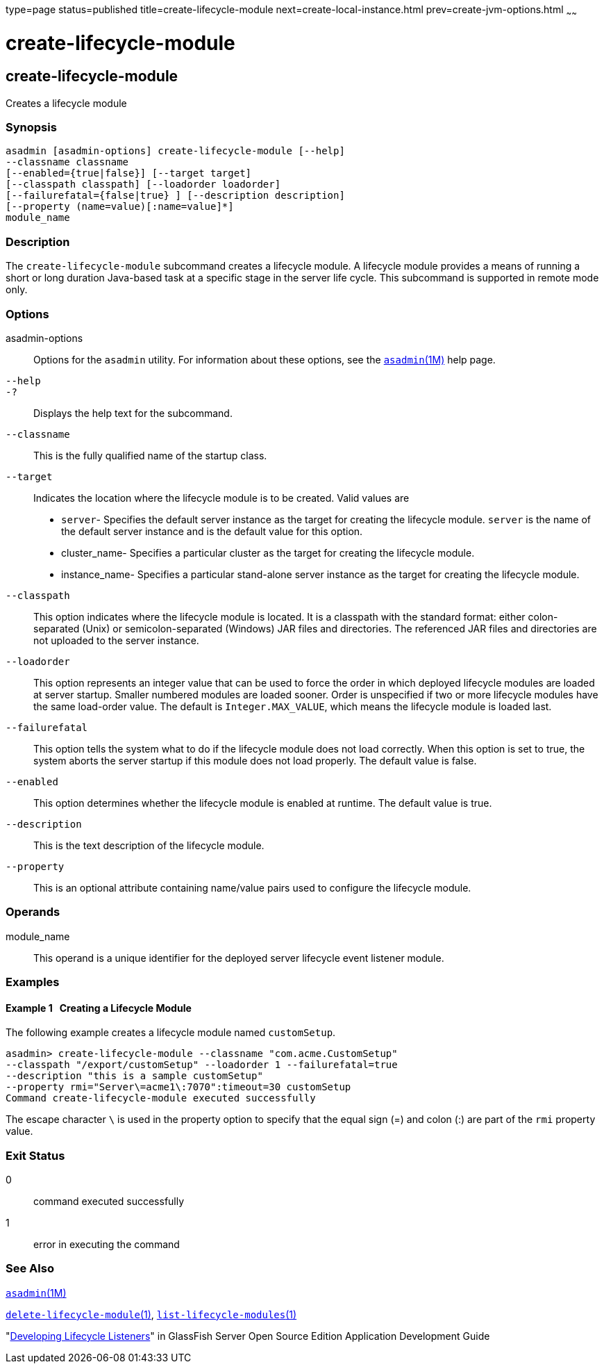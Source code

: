 type=page
status=published
title=create-lifecycle-module
next=create-local-instance.html
prev=create-jvm-options.html
~~~~~~

create-lifecycle-module
=======================

[[create-lifecycle-module-1]][[GSRFM00043]][[create-lifecycle-module]]

create-lifecycle-module
-----------------------

Creates a lifecycle module

[[sthref380]]

=== Synopsis

[source]
----
asadmin [asadmin-options] create-lifecycle-module [--help]
--classname classname
[--enabled={true|false}] [--target target]
[--classpath classpath] [--loadorder loadorder]
[--failurefatal={false|true} ] [--description description]
[--property (name=value)[:name=value]*]
module_name
----

[[sthref381]]

=== Description

The `create-lifecycle-module` subcommand creates a lifecycle module. A
lifecycle module provides a means of running a short or long duration
Java-based task at a specific stage in the server life cycle. This
subcommand is supported in remote mode only.

[[sthref382]]

=== Options

asadmin-options::
  Options for the `asadmin` utility. For information about these
  options, see the link:asadmin.html#asadmin-1m[`asadmin`(1M)] help page.
`--help`::
`-?`::
  Displays the help text for the subcommand.
`--classname`::
  This is the fully qualified name of the startup class.
`--target`::
  Indicates the location where the lifecycle module is to be created.
  Valid values are

  * `server`- Specifies the default server instance as the target for
  creating the lifecycle module. `server` is the name of the default
  server instance and is the default value for this option.
  * cluster_name- Specifies a particular cluster as the target for
  creating the lifecycle module.
  * instance_name- Specifies a particular stand-alone server instance as
  the target for creating the lifecycle module.

`--classpath`::
  This option indicates where the lifecycle module is located. It is a
  classpath with the standard format: either colon-separated (Unix) or
  semicolon-separated (Windows) JAR files and directories. The
  referenced JAR files and directories are not uploaded to the server
  instance.
`--loadorder`::
  This option represents an integer value that can be used to force the
  order in which deployed lifecycle modules are loaded at server
  startup. Smaller numbered modules are loaded sooner. Order is
  unspecified if two or more lifecycle modules have the same load-order
  value. The default is `Integer.MAX_VALUE`, which means the lifecycle
  module is loaded last.
`--failurefatal`::
  This option tells the system what to do if the lifecycle module does
  not load correctly. When this option is set to true, the system aborts
  the server startup if this module does not load properly. The default
  value is false.
`--enabled`::
  This option determines whether the lifecycle module is enabled at
  runtime. The default value is true.
`--description`::
  This is the text description of the lifecycle module.
`--property`::
  This is an optional attribute containing name/value pairs used to
  configure the lifecycle module.

[[sthref383]]

=== Operands

module_name::
  This operand is a unique identifier for the deployed server lifecycle
  event listener module.

[[sthref384]]

=== Examples

[[GSRFM504]][[sthref385]]

==== Example 1   Creating a Lifecycle Module

The following example creates a lifecycle module named `customSetup`.

[source]
----
asadmin> create-lifecycle-module --classname "com.acme.CustomSetup"
--classpath "/export/customSetup" --loadorder 1 --failurefatal=true
--description "this is a sample customSetup"
--property rmi="Server\=acme1\:7070":timeout=30 customSetup
Command create-lifecycle-module executed successfully
----

The escape character `\` is used in the property option to specify that
the equal sign (=) and colon (:) are part of the `rmi` property value.

[[sthref386]]

=== Exit Status

0::
  command executed successfully
1::
  error in executing the command

[[sthref387]]

=== See Also

link:asadmin.html#asadmin-1m[`asadmin`(1M)]

link:delete-lifecycle-module.html#delete-lifecycle-module-1[`delete-lifecycle-module`(1)],
link:list-lifecycle-modules.html#list-lifecycle-modules-1[`list-lifecycle-modules`(1)]

"link:../application-development-guide/lifecycle-listeners.html#GSDVG00014[Developing Lifecycle Listeners]" in GlassFish Server
Open Source Edition Application Development Guide


